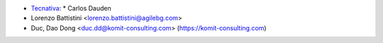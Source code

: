 * `Tecnativa <https://www.tecnativa.com>`_:
  * Carlos Dauden
* Lorenzo Battistini <lorenzo.battistini@agilebg.com>
* Duc, Dao Dong <duc.dd@komit-consulting.com> (https://komit-consulting.com)
